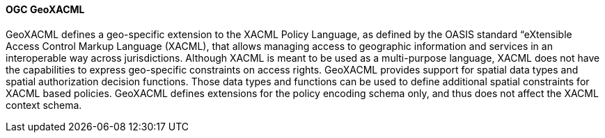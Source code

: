 [[geoxacml]]
==== OGC GeoXACML

GeoXACML defines a geo-specific extension to the XACML Policy Language, as defined by the OASIS standard “eXtensible Access Control Markup Language (XACML), that allows managing access to geographic information and services in an interoperable way across jurisdictions. Although XACML is meant to be used as a multi-purpose language, XACML does not have the capabilities to express geo-specific constraints on access rights. GeoXACML provides support for spatial data types and spatial authorization decision functions. Those data types and functions can be used to define additional spatial constraints for XACML based policies. GeoXACML defines extensions for the policy encoding schema only, and thus does not affect the XACML context schema.

